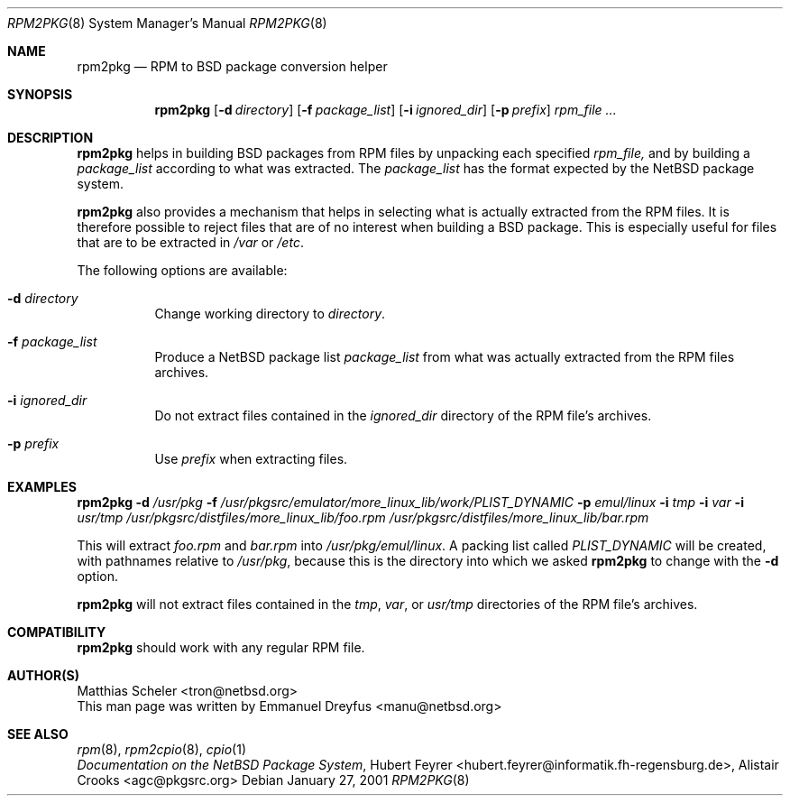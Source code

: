 .\"	$NetBSD: rpm2pkg.8,v 1.1 2001/01/28 10:44:39 manu Exp $
.\"
.\" Copyright (c) 2001 The NetBSD Foundation, Inc.
.\" All rights reserved.
.\"
.\" This code is derived from software contributed to The NetBSD Foundation
.\" by Emmanuel Dreyfus.
.\"
.\" Redistribution and use in source and binary forms, with or without
.\" modification, are permitted provided that the following conditions
.\" are met:
.\" 1. Redistributions of source code must retain the above copyright
.\"    notice, this list of conditions and the following disclaimer.
.\" 2. Redistributions in binary form must reproduce the above copyright
.\"    notice, this list of conditions and the following disclaimer in the
.\"    documentation and/or other materials provided with the distribution.
.\" 3. All advertising materials mentioning features or use of this software
.\"    must display the following acknowledgement:
.\" This product includes software developed by the NetBSD
.\" Foundation, Inc. and its contributors.
.\" 4. Neither the name of The NetBSD Foundation nor the names of its
.\"    contributors may be used to endorse or promote products derived
.\"    from this software without specific prior written permission.
.\"
.\" THIS SOFTWARE IS PROVIDED BY THE NETBSD FOUNDATION, INC. AND CONTRIBUTORS
.\" ``AS IS'' AND ANY EXPRESS OR IMPLIED WARRANTIES, INCLUDING, BUT NOT LIMITED
.\" TO, THE IMPLIED WARRANTIES OF MERCHANTABILITY AND FITNESS FOR A PARTICULAR
.\" PURPOSE ARE DISCLAIMED.  IN NO EVENT SHALL THE FOUNDATION OR CONTRIBUTORS
.\" BE LIABLE FOR ANY DIRECT, INDIRECT, INCIDENTAL, SPECIAL, EXEMPLARY, OR
.\" CONSEQUENTIAL DAMAGES (INCLUDING, BUT NOT LIMITED TO, PROCUREMENT OF
.\" SUBSTITUTE GOODS OR SERVICES; LOSS OF USE, DATA, OR PROFITS; OR BUSINESS
.\" INTERRUPTION) HOWEVER CAUSED AND ON ANY THEORY OF LIABILITY, WHETHER IN
.\" CONTRACT, STRICT LIABILITY, OR TORT (INCLUDING NEGLIGENCE OR OTHERWISE)
.\" ARISING IN ANY WAY OUT OF THE USE OF THIS SOFTWARE, EVEN IF ADVISED OF THE
.\" POSSIBILITY OF SUCH DAMAGE.
.\"
.Dd January 27, 2001
.Dt RPM2PKG 8
.Os
.Sh NAME
.Nm rpm2pkg
.Nd RPM to BSD package conversion helper
.Sh SYNOPSIS
.Nm
.Op Fl d Ar directory
.Op Fl f Ar package_list
.Op Fl i Ar ignored_dir
.Op Fl p Ar prefix
.Ar rpm_file ...
.Sh DESCRIPTION
.Nm
helps in building BSD packages from RPM files by unpacking each specified
.Ar rpm_file, 
and by building a 
.Ar package_list
according to what was extracted. The
.Ar package_list
has the format expected by the NetBSD package system.
.Pp 
.Nm 
also provides a mechanism that helps in selecting what is actually 
extracted from the RPM files. It is therefore possible to reject files
that are of no interest when building a BSD package. This is especially
useful for files that are to be extracted in
.Pa /var
or
.Pa /etc .
.Pp
The following options are available:
.Bl -tag -width indent
.It Fl d Ar directory
Change working directory to 
.Ar directory .
.It Fl f Ar package_list
Produce a NetBSD package list 
.Ar package_list
from what was actually extracted from the RPM files archives.
.It Fl i Ar ignored_dir
Do not extract files contained in the
.Ar ignored_dir
directory of the RPM file's archives.
.It Fl p Ar prefix
Use 
.Ar prefix 
when extracting files.
.Sh EXAMPLES
.Nm
.Fl d Ar /usr/pkg
.Fl f Ar /usr/pkgsrc/emulator/more_linux_lib/work/PLIST_DYNAMIC
.Fl p Ar emul/linux
.Fl i Ar tmp
.Fl i Ar var
.Fl i Ar usr/tmp
.Ar /usr/pkgsrc/distfiles/more_linux_lib/foo.rpm 
.Ar /usr/pkgsrc/distfiles/more_linux_lib/bar.rpm
.Pp
This will extract 
.Pa foo.rpm 
and
.Pa bar.rpm
into 
.Pa /usr/pkg/emul/linux .
A packing list called 
.Pa PLIST_DYNAMIC
will be created, with pathnames relative to 
.Pa /usr/pkg ,
because this is the directory into which we asked 
.Nm
to change with the
.Fl d
option.
.Pp
.Nm 
will not extract files contained in the
.Pa tmp ,
.Pa var ,
or
.Pa usr/tmp
directories of the RPM file's archives.
.Sh COMPATIBILITY
.Nm 
should work with any regular RPM file.
.Sh AUTHOR(S)
.An Matthias Scheler Aq tron@netbsd.org
.br
This man page was written by 
.An Emmanuel Dreyfus Aq manu@netbsd.org
.Sh SEE ALSO
.Xr rpm 8 ,
.Xr rpm2cpio 8 ,
.Xr cpio 1
.br
.Em "Documentation on the NetBSD Package System", 
.An Hubert Feyrer Aq hubert.feyrer@informatik.fh-regensburg.de , 
.An Alistair Crooks Aq agc@pkgsrc.org
